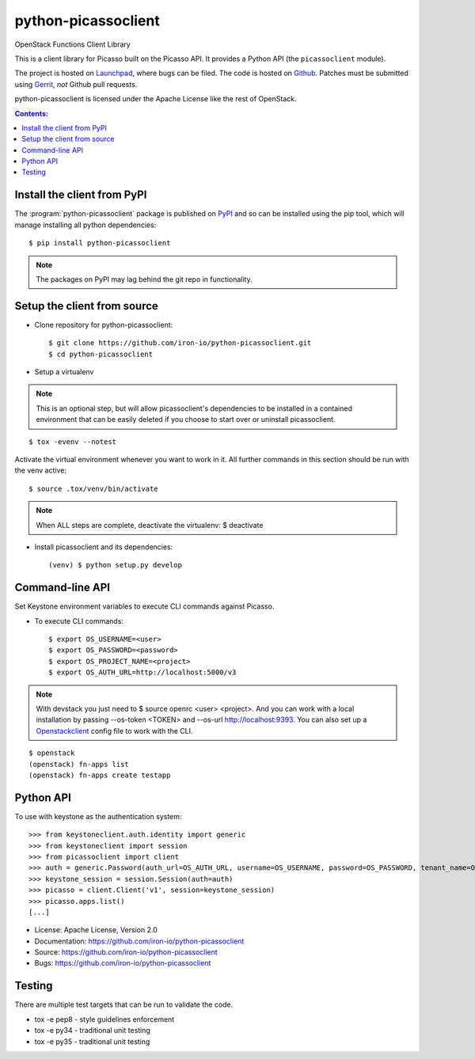 ========================
python-picassoclient
========================

OpenStack Functions Client Library

This is a client library for Picasso built on the Picasso API. It
provides a Python API (the ``picassoclient`` module).

The project is hosted on `Launchpad`_, where bugs can be filed. The code is
hosted on `Github`_. Patches must be submitted using `Gerrit`_, *not* Github
pull requests.

.. _Github: https://github.com/iron-io/python-picassoclient
.. _Launchpad: https://github.com/iron-io/python-picassoclient/issues
.. _Gerrit: http://docs.openstack.org/infra/manual/developers.html#development-workflow

python-picassoclient is licensed under the Apache License like the rest of
OpenStack.

.. contents:: Contents:
   :local:

Install the client from PyPI
----------------------------
The :program:`python-picassoclient` package is published on `PyPI`_ and
so can be installed using the pip tool, which will manage installing all
python dependencies::

   $ pip install python-picassoclient

.. note::
   The packages on PyPI may lag behind the git repo in functionality.

.. _PyPI: https://pypi.python.org/pypi/python-picassoclient/

Setup the client from source
----------------------------

* Clone repository for python-picassoclient::

    $ git clone https://github.com/iron-io/python-picassoclient.git
    $ cd python-picassoclient

* Setup a virtualenv

.. note::
   This is an optional step, but will allow picassoclient's dependencies
   to be installed in a contained environment that can be easily deleted
   if you choose to start over or uninstall picassoclient.

::

    $ tox -evenv --notest

Activate the virtual environment whenever you want to work in it.
All further commands in this section should be run with the venv active:

::

    $ source .tox/venv/bin/activate

.. note::
   When ALL steps are complete, deactivate the virtualenv: $ deactivate

* Install picassoclient and its dependencies::

    (venv) $ python setup.py develop

Command-line API
----------------

Set Keystone environment variables to execute CLI commands against Picasso.

* To execute CLI commands::

    $ export OS_USERNAME=<user>
    $ export OS_PASSWORD=<password>
    $ export OS_PROJECT_NAME=<project>
    $ export OS_AUTH_URL=http://localhost:5000/v3

.. note::
   With devstack you just need to $ source openrc <user> <project>. And you can
   work with a local installation by passing --os-token <TOKEN> and --os-url
   http://localhost:9393. You can also set up a `Openstackclient`_ config file
   to work with the CLI.

.. _Openstackclient: http://docs.openstack.org/developer/python-openstackclient/configuration.html#clouds-yaml

::

    $ openstack
    (openstack) fn-apps list
    (openstack) fn-apps create testapp


Python API
----------

To use with keystone as the authentication system::

    >>> from keystoneclient.auth.identity import generic
    >>> from keystoneclient import session
    >>> from picassoclient import client
    >>> auth = generic.Password(auth_url=OS_AUTH_URL, username=OS_USERNAME, password=OS_PASSWORD, tenant_name=OS_TENANT_NAME)
    >>> keystone_session = session.Session(auth=auth)
    >>> picasso = client.Client('v1', session=keystone_session)
    >>> picasso.apps.list()
    [...]


* License: Apache License, Version 2.0
* Documentation: https://github.com/iron-io/python-picassoclient
* Source: https://github.com/iron-io/python-picassoclient
* Bugs: https://github.com/iron-io/python-picassoclient

Testing
-------

There are multiple test targets that can be run to validate the code.

* tox -e pep8 - style guidelines enforcement
* tox -e py34 - traditional unit testing
* tox -e py35 - traditional unit testing
